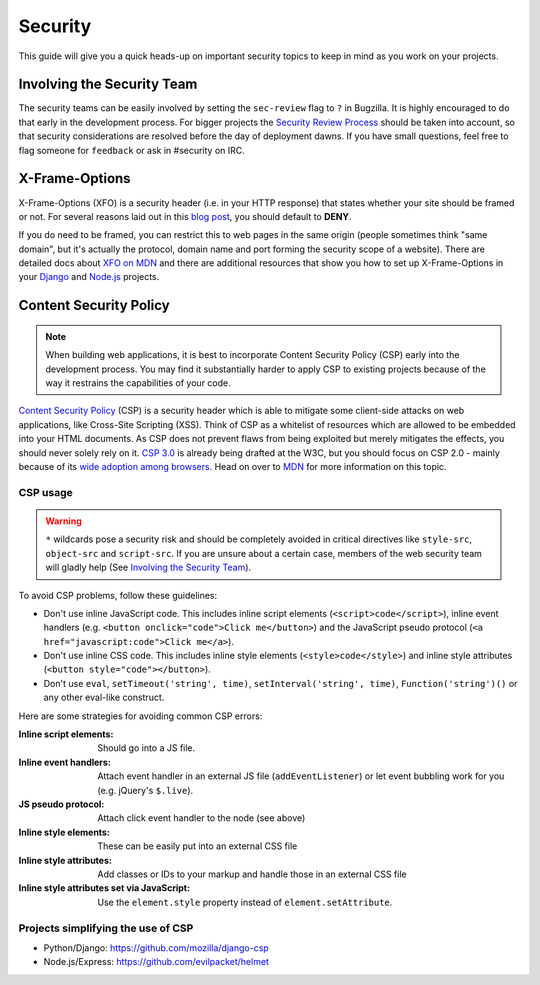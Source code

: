 Security
========

This guide will give you a quick heads-up on important security topics to keep
in mind as you work on your projects.


Involving the Security Team
---------------------------

The security teams can be easily involved by setting the ``sec-review`` flag to
``?`` in Bugzilla. It is highly encouraged to do that early in the development
process. For bigger projects the `Security Review Process`_ should be taken into
account, so that security considerations are resolved before the day of
deployment dawns. If you have small questions, feel free to flag someone for
``feedback`` or ask in #security on IRC.


X-Frame-Options
---------------

X-Frame-Options (XFO) is a security header (i.e. in your HTTP response) that
states whether your site should be framed or not. For several reasons laid out
in this `blog post`_, you should default to **DENY**.

If you do need to be framed, you can restrict this to web pages in the same
origin (people sometimes think "same domain", but it's actually the protocol,
domain name and port forming the security scope of a website).
There are detailed docs about `XFO on MDN`_ and there are additional resources
that show you how to set up X-Frame-Options in your `Django`_ and `Node.js`_
projects.


Content Security Policy
-----------------------

.. note::
    When building web applications, it is best to incorporate
    Content Security Policy (CSP) early into the development process. You may
    find it substantially harder to apply CSP to existing projects because of
    the way it restrains the capabilities of your code.

`Content Security Policy`_ (CSP) is a security header which is able to mitigate
some client-side attacks on web applications, like Cross-Site Scripting (XSS).
Think of CSP as a whitelist of resources which are allowed to be embedded into
your HTML documents. As CSP does not prevent flaws from being exploited but merely
mitigates the effects, you should never solely rely on it. `CSP 3.0`_ is already
being drafted at the W3C, but you should focus on CSP 2.0 - mainly because of
its `wide adoption among browsers`_. Head on over to `MDN`_ for more information
on this topic.


CSP usage
~~~~~~~~~

.. warning::
    ``*`` wildcards pose a security risk and should be completely avoided in
    critical directives like ``style-src``, ``object-src`` and ``script-src``.
    If you are unsure about a certain case, members of the web security team
    will gladly help (See `Involving the Security Team`_).

To avoid CSP problems, follow these guidelines:

* Don't use inline JavaScript code. This includes inline script elements
  (``<script>code</script>``), inline event handlers (e.g.
  ``<button onclick="code">Click me</button>``) and the JavaScript pseudo
  protocol (``<a href="javascript:code">Click me</a>``).
* Don't use inline CSS code. This includes inline style elements
  (``<style>code</style>``) and inline style attributes
  (``<button style="code"></button>``).
* Don't use ``eval``, ``setTimeout('string', time)``,
  ``setInterval('string', time)``, ``Function('string')()`` or any other
  eval-like construct.

Here are some strategies for avoiding common CSP errors:

:Inline script elements:
    Should go into a JS file.
:Inline event handlers:
    Attach event handler in an external JS file (``addEventListener``) or let event
    bubbling work for you (e.g. jQuery's ``$.live``).
:JS pseudo protocol:
    Attach click event handler to the node (see above)
:Inline style elements:
    These can be easily put into an external CSS file
:Inline style attributes:
    Add classes or IDs to your markup and handle those in an external CSS file
:Inline style attributes set via JavaScript:
    Use the ``element.style`` property instead of ``element.setAttribute``.


Projects simplifying the use of CSP
~~~~~~~~~~~~~~~~~~~~~~~~~~~~~~~~~~~

* Python/Django: https://github.com/mozilla/django-csp
* Node.js/Express: https://github.com/evilpacket/helmet


.. _`wide adoption among browsers`: https://caniuse.com/#search=content%20security%20policy
.. _`Content Security Policy`: https://www.w3.org/TR/CSP2/
.. _`CSP 3.0`: https://www.w3.org/TR/CSP3/
.. _`MDN`: https://developer.mozilla.org/docs/Security/CSP
.. _`Security Review Process`: https://wiki.mozilla.org/Security/ReviewProcess
.. _`blog post`: https://blog.mozilla.org/security/2013/12/12/on-the-x-frame-options-security-header/
.. _`XFO on MDN`: https://developer.mozilla.org/docs/HTTP/X-Frame-Options
.. _`Django`: https://docs.djangoproject.com/en/dev/ref/clickjacking/
.. _`Node.js`: https://npmjs.org/package/helmet
